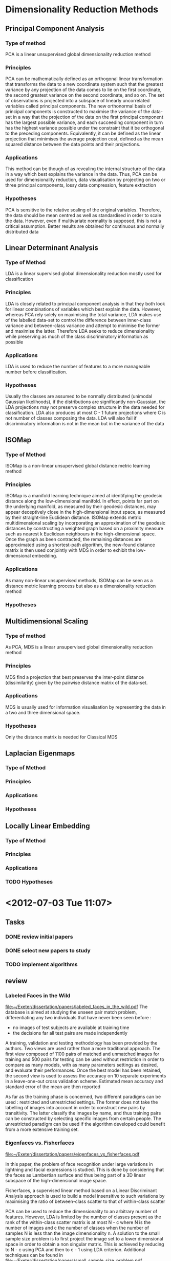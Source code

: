 * Dimensionality Reduction Methods

** Principal Component Analysis
*** Type of method
    PCA is a linear unsupervised global dimensionality reduction method

*** Principles
    PCA can be mathematically defined as an orthogonal linear
    transformation that transforms the data to a new coordinate system
    such that the greatest variance by any projection of the data
    comes to lie on the first coordinate, the second greatest variance
    on the second coordinate, and so on. The set of observations is
    projected into a subspace of linearly uncorrelated variables
    called principal components. The new orthonormal basis of
    principal components is constructed to maximise the variance of
    the data-set in a way that the projection of the data on the first
    principal component has the largest possible variance, and each
    succeeding component in turn has the highest variance possible
    under the constraint that it be orthogonal to the preceding
    components.  Equivalently, it can be defined as the linear
    projection that minimises the average projection cost, defined as
    the mean squared distance between the data points and their
    projections.
    

*** Applications
    This method can be though of as revealing the internal structure
    of the data in a way which best explains the variance in the
    data. Thus, PCA can be used for dimensionality reduction, data
    visualisation by projecting on two or three principal components,
    lossy data compression, feature extraction

*** Hypotheses
    PCA is sensitive to the relative scaling of the original
    variables. Therefore, the data should be mean centred as well as
    standardised in order to scale the data. However, even if
    multivariate normality is supposed, this is not a critical
    assumption. Better results are obtained for continuous and
    normally distributed data

** Linear Determinant Analysis
*** Type of Method
    LDA is a linear supervised global dimensionality reduction mostly used for classification
*** Principles
    LDA is closely related to principal component analysis in that
    they both look for linear combinations of variables which best
    explain the data. However, whereas PCA rely solely on maximising
    the total variance, LDA makes use of the labelled data-set to
    control the difference between inner-class variance and
    between-class variance and attempt to minimise the former and
    maximise the latter. Therefore LDA seeks to reduce dimensionality
    while preserving as much of the class discriminatory information
    as possible
*** Applications
    LDA is used to reduce the number of features to a more manageable number before classification. 
*** Hypotheses
    Usually the classes are assumed to be normally distributed
    (unimodal Gaussian likelihoods), if the distributions are
    significantly non-Gaussian, the LDA projections may not preserve
    complex structure in the data needed for classification.  LDA also
    produces at most C - 1 future projections where C is not number
    of classes composing the data.  LDA will also fail if
    discriminatory information is not in the mean but in the variance
    of the data
    
** ISOMap
*** Type of Method
    ISOMap is a non-linear unsupervised global distance metric learning method
*** Principles
    ISOMap is a manifold learning technique aimed at identifying the
    geodesic distance along the low-dimensional manifold. In effect,
    points far part on the underlying manifold, as measured by their
    geodesic distances, may appear deceptively close in the
    high-dimensional input space, as measured by their straight-line
    Euclidean distance. ISOMap extends metric multidimensional scaling
    by incorporating an approximation of the geodesic distances by
    constructing a weighted graph based on a proximity measure such as
    nearest k Euclidean neighbours in the high-dimensional space. Once
    the graph as been contracted, the remaining distances are
    approximated using a shortest-path algorithm, the new-found
    distance matrix is then used conjointly with MDS in order to
    exhibit the low-dimensional embedding.
*** Applications
    As many non-linear unsupervised methods, ISOMap can be seen as a
    distance metric learning process but also as a dimensionality
    reduction method
*** Hypotheses

** Multidimensional Scaling
*** Type of method
    As PCA, MDS is a linear unsupervised global dimensionality reduction method

*** Principles
    MDS find a projection that best preserves the inter-point distance (dissimilarity) given by the pairwise distance matrix of the data-set.

*** Applications
    MDS is usually used for information visualisation by representing the data in a two and three dimensional space. 

*** Hypotheses
    Only the distance matrix is needed for Classical MDS



** Laplacian Eigenmaps
*** Type of Method
*** Principles
*** Applications
*** Hypotheses

** Locally Linear Embedding
*** Type of Method
*** Principles
*** Applications
*** TODO Hypotheses


* <2012-07-03 Tue 11:07>
** Tasks
*** DONE review initial papers
    CLOSED: [2012-07-03 Tue 15:49]
*** DONE select new papers to study
    CLOSED: [2012-07-03 Tue 19:37]
*** TODO implement algorithms

** review
*** Labeled Faces in the Wild   
    [[file:papers/labeled_faces_in_the_wild.pdf][file:~/Exeter/dissertation/papers/labeled_faces_in_the_wild.pdf]]
    The database is aimed at studying the unseen pair match problem, differentiating any two individuals that have never been seen before :
    - no images of test subjects are available at training time
    - the decisions far all test pairs are made independently

    A training, validation and testing methodology has been provided
    by the authors.  Two views are used rather than a more traditional
    approach. The first view composed of 1100 pairs of matched and
    unmatched images for training and 500 pairs for testing can be
    used without restriction in order to compare as many models, with
    as many parameters settings as desired, and evaluate their
    performances. Once the best model has been retained, the second
    view is used to assess the accuracy on 10 separate experiments in
    a leave-one-out cross validation scheme. Estimated mean accuracy
    and standard error of the mean are then reported

    As far as the training phase is concerned, two different paradigms
    can be used : restricted and unrestricted settings. The former
    does not take the labelling of images into account in order to
    construct new pairs by transitivity. The latter classify the images
    by name, and thus training pairs can be constructed by selecting
    specific images from certain people. The unrestricted paradigm can
    be used if the algorithm developed could benefit from a more
    extensive training set.

*** Eigenfaces vs. Fisherfaces
    [[file:papers/eigenfaces_vs_fisherfaces.pdf][file:~/Exeter/dissertation/papers/eigenfaces_vs_fisherfaces.pdf]]
    
    In this paper, the problem of face recognition under large
    variations in lightning and facial expressions is studied. This is
    done by considering that the faces as Lambertian surface and thus
    being part of a 3D linear subspace of the high-dimensional image
    space.

    Fisherfaces, a supervised linear method based on a Linear
    Discriminant Analysis approach is used to build a model
    insensitive to such variations by maximising the ratio of
    between-class scatter to that of within-class scatter
    
    PCA can be used to reduce the dimensionality to an arbitrary
    number of features. However, LDA is limited by the number of
    classes present as the rank of the within-class scatter matrix is
    at most N - c where N is the number of images and c the number of
    classes when the number of samples N is less than the image
    dimensionality n. A solution to the small sample size problem is
    to first project the image set to a lower dimensional space in
    order to obtain a non singular matrix. This is achieved by
    reducing to N - c using PCA and then to c - 1 using LDA criterion.
    Additional techniques can be found in
    [[file:papers/small_sample_size_problem.pdf][file:~/Exeter/dissertation/papers/small_sample_size_problem.pdf]]

*** Distance Metric Learning
    [[file:papers/distance_metric_learning.pdf][file:~/Exeter/dissertation/papers/distance_metric_learning.pdf]]

    Unsupervised Distance Metric Learning or Manifold Learning

    Distance metric learning and dimensionality reduction techniques
    are closely linked. Every dimension reduction approach is
    essentially to learn a distance metric without label information.

** new papers
*** out-of-sample extensions

    Only parametric dimensionality reduction techniques, i.e.,
    techniques that learn an explicit function between the data space
    and the low-dimensional latent space, support exact out-of-sample
    extension. All linear techniques (PCA, LDA, NCA, MCML, LPP, and
    NPE) support exact out-of-sample extension, and autoencoders do
    too. Spectral techniques such as Isomap, LLE, and Laplacian
    Eigenmaps support out-of-sample extensions via the Nyström
    approximation.
    
    [[file:papers/out_of_sample_extensions.pdf][file:~/Exeter/dissertation/papers/out_of_sample_extensions.pdf]]
    Eigendecomposition-based dimension reduction methods providing an
    embedding for given training points have no straightforward
    extention for out-of-rample examples short of recomputing
    eigen-vectors. In this paper several of these unsupervised
    learning algorithms (LLE, Isomap, MDS, Eigenmaps, and Spectral
    Clustering) are extended by the use of a unified framework in
    which these algorithms are seen as learning eigenfunctions of a
    kernel.

    

*** Eigenproblems in pattern recognition
    [[file:papers/eigenproblems_in_pattern_recognition.pdf][file:~/Exeter/dissertation/papers/eigenproblems_in_pattern_recognition.pdf]]


* <2012-07-04 Wed>

** new papers
*** Algorithms for manifold learning
    [[file:papers/algorithms_for_manifold_learning.pdf][file:~/Exeter/dissertation/papers/algorithms_for_manifold_learning.pdf]]

    The dimensionality of the data set is artificially high, some
    features could even be irrelevant or even misleading. Algorithms,
    such as global optimisations, can be speed up by reducing the
    number of features. Manifold learning is based on the assumption
    that the data lies along a low-dimensional manifold embedded in a
    high-dimensional space.

    


* <2012-07-11 Wed>

** tasks 
*** TODO prepare presentation
*** TODO review mathematical part
*** TODO EigenFaces & Fisherfaces experiments
*** DONE review articles
    CLOSED: [2012-07-11 Wed 14:42]
*** TODO test framework

** review
*** The out-of-sample problem for CMDS
    CLOCK: [2012-07-11 Wed 13:19]--[2012-07-11 Wed 13:59] =>  0:40
    
    [[file:papers/out_of_sample_mds.pdf][file:~/Exeter/dissertation/papers/out_of_sample_mds.pdf]]

** presentation
*** plan
**** Dimensionality recognition for face recognition

* <2012-07-12 Thu>

** tasks
*** TODO write a paragraph about each methods
      - mathematical background
      - parameters
      - complexity
      - underlying hypotheses about the data


* <2012-07-17 Tue>
** Tasks
*** DONE Write a paragraph about each methods
    CLOSED: [2012-07-18 Wed 08:27]
    - introduction/goal of the method
    - instructions
    - mathematical explanation
    - underlying hypotheses
    - time and space complexity
    - graph/experiment (linear and non-linear)
    - comparison with other methods
    - references to specific papers
*** TODO write about the out-of-sample problem
*** DONE understanding LFW experimental methodology
    CLOSED: [2012-07-18 Wed 12:03]
*** DONE read Yiming source-code and add comments
    CLOSED: [2012-07-18 Wed 13:57]
*** TODO prepare simple experiments with the data
    - read the raw data and sift feature files
    - perform pca reduction and other reduction methods (think of applying LDA to the restricted setting)
    - represent the data as a graph
** experimental methodology
   The dataset is organised in two views. View 1 is for algorithm
   development and model selection. View 2 is for formal experiment
   and performance reporting

*** View 1
    The training set (pairsDevTrain.txt) consists of 1100 pairs of
    matched images and 1100 pairs of mismatched images. The test set
    (pairsDevTest.txt) consists of 500 pairs of matched and 500 of
    mismatched images.

*** View 2
    The second view of the data is composed of ten subsets of the
    database (pairs.txt). The performance of the classifier previously selected is
    evaluated on 10 separate experiments in a leave-one-out cross
    validation scheme, were nine of the subsets are successively
    combined using the 10th subset for testing.

*** Files Format
**** pairsDevTrain.txt
     1100 #number of matched pairs
     Aaron_Peirsol	1	2 #example of matched pair
     ... #rest of the matched pairs
     Wendy_Kennedy	1	Zara_Akhmadova	1 #example of dismatched pair
     ... #same number of matched pairs

**** pairsDevTest.txt     
     same format as pairsDevTrain.txt except that the number of
     matched pairs is 500.

**** pairs.txt
     10	300 #number of folds, number of matched and dismatched pairs per foldn
     Abel_Pacheco	1	4

**** SIFTPairF1.mat
     contains :
     -Data    10800x300 nSample x nFeature matrix   -   Training data
     -DD      2700x2    nPair x 2 matrix            -   Dissimilarity pairs  
     -SS      2700x2    nPair x 2 matrix            -   Similarity pairs
     -DataTT1 300x600   nFeature x nSample matrix   -   Testing data image 1 (1-300 positive 301-600 negative)
     -DataTT2 300x600   nFeature x nSample matrix   -   Testing data image 2

     Data 1:2700 first training data of positive class
     Data 27001:5400 second training data of positive class
     Data 5401:8100 first training data of negative class
     Data 8101:10800 second training data of negative class

     DataTT1 1:300 first testing data of positive class
     DataTT1 301:600 first testing data of negative class

     DataTT2 1:300 second testing data of positive class
     DataTT2 301:600 second testing data of negative class
     
     DD and SS is the combination of the 9 remaining subsets
     (300x9=2700) and denotes the indices of pairs to use to train the
     selected classifier relatively to the datapoints contained in
     Data.

** Matlab Code
*** CV_Train_Both_R_SIFT.m
    Train both DML and ITML for each of the SS and DD fold of the
    View2 of the data

    For each fold, the model optimal parameter selection is first
    performed via 3-cross validation, then the model is trained using
    this optimal parameter and saved.

    The datapoints features have already been reduced by PCA and only
    the first 35 features are used for training.

*** CV_Test_Both_R_SIFT.m
    

* <2012-07-20 Fri>
** Tasks
*** write script to obtain sift features
*** write script to build view1 and view2
*** test different reduction methods
*** evaluate time complexity
*** integrate with current programm
*** set up git repo
*** test out-of-sample extension
*** reflect upon LDA

** classification methodology
   Constitute a training and testing set. The training set will be
   constituted of pairs of similar and dissimilar images and therefore
   can be seperated into four distinct sets.

   Then a dimension reduction technique is performed based on the
   vectors of the training set. 

   The model is then trained using a distance metric learning
   approach. The distance between two vectors is computed and the
   classification threshold is defined such as maximising the accuracy
   for the training test. 

   Once all the parameters of the model are fixed, the out-of-sample
   extension of the dimension reduction technique is used to
   extrapolate the low-dimensional features of the testing set.

* <2012-07-23 Mon>
** experiment
   Run the script [[file:experiment/dimension_reduction.m][dimension_reduction.m]]
   dimension reduction 3456 features -> 300
   - PCA 290.28 seconds
   - ISOMAP 17270 seconds
   - LLE 482.26 seconds
   - Laplacian 1693.9 secondsx
* <2012-07-25 Wed>
  It is unrealistic to assume that the face manifold is well modeled
  by a linear subspace. It is also unlikely that the noise
  distribution is identical at each point in space.

* <2012-07-26 Thu>
** Tasks
*** DONE run [[file:experiment/yiming/verification_ml_test.m][verification_ml_test.m]] with Euclidean distance
    CLOSED: [2012-07-27 Fri 19:04]
*** DONE convert script to matlab
    CLOSED: [2012-07-27 Fri 19:04]
*** DONE synchronised linux cluster and local folders
    CLOSED: [2012-07-27 Fri 19:04]
*** DONE find command to run distant jobs
    CLOSED: [2012-07-27 Fri 14:23]
*** DONE compute dimensionality reductions
    CLOSED: [2012-08-07 Tue 15:54]
*** TODO trace accuracy/dimension and ROC diagrams
*** DONE implement LDA reduction
    CLOSED: [2012-08-07 Tue 15:54]

** Accuracy
   |          | SIFT-3456 | PCA-300 |   M_LDA |
   | accuracy |   0.66800 | 0.67900 | 0.56000 |
   | time     |           |         |  2.6911 |


** Observations
*** Non connected neighbourhood graphs
   Manifold learning techniques using a neighbourhood graph require a
   uniformaly distributed and well sampled data.

   It appears that the graph generated by LLE for the default
   parameters is not connected and therefore that some points are
   discarded while computing the low embedding.

   Solutions could be to generated a connected neighourhood graph
   ([[file:papers/building_connected_neighborhood_graphs_for_lle.PDF][building_connected_neighborhood_graphs_for_lle.PDF]]), find the
   right parameters, make use of the out-of-sample extension.

   This issue is reported in the drtoolbox FAQ:
   
     "Next to reducing the dimensionality of my data,
     Isomap/LLE/Laplacian Eigenmaps/LTSA also reduced the number of
     data points? Where did these points go?  You may observe this
     behavior in most techniques that are based on neighborhood
     graphs. Isomap/LLE/Laplacian Eigenmaps/LTSA can only embed data
     that gives rise to a connected neighborhood graph. If the
     neighborhood graph is not connected, the implementations only
     embed the largest connected component of the neighborhood
     graph. You can obtain the indices of the embedded data points
     from mapping.conn_comp (which you can get from the
     compute_mapping function). If you really need to have al your
     data points embedded, don’t use a manifold learner."
*** Reduction for different a different number of dimensions
    Can the reduction be computed once for all, and the desired number
    of features for the datavectors extrapolated from the result of
    the mapping?

    Dimensionality reduction techniques that make use of an
    eigen-decomposition relate the embedded dimension to the number of
    eigenvectors computed. Therefore by calculating all the
    eigenvectors, several dimensions of the embedding could be
    generated from a single eigen-analysis.

* <2012-07-31 Tue>
** Tasks
*** DONE compute accuracy for PCA and SIFT features
    CLOSED: [2012-08-07 Tue 15:54]
*** DONE reduce dimension for 300-PCA
    CLOSED: [2012-08-07 Tue 15:54]

* <2012-08-01 Wed>
** Tasks
*** DONE Implement MDS reduction
    CLOSED: [2012-08-05 Sun 17:27]
    MDS and PCA are equivalent 
*** DONE Implement LDA reduction
    CLOSED: [2012-08-05 Sun 17:27]
*** TODO accuracy and ROC diagram
*** DONE normalise SIFT dataset
    CLOSED: [2012-08-02 Thu 18:08] The data are standardised,
    therefore assumed to be related to a gaussian distribution
*** TODO investigate connected components
*** DONE render out-of-sample C matrix non-singular
    CLOSED: [2012-08-07 Tue 15:53]
    
* <2012-08-07 Tue>
** Tasks
*** DONE analyse the results of the experiment
    CLOSED: [2012-08-10 Fri 20:52]
*** DONE trace diagrams
    CLOSED: [2012-08-10 Fri 20:52]
*** DONE fix failed experiments
    CLOSED: [2012-08-10 Fri 20:52]

** Experiments
***  
| id | file                            | fail | best accuracy | dimension | reduction time | wallclock time |
|----+---------------------------------+------+---------------+-----------+----------------+----------------|
|  1 | PCA-3000_view1.mat              |      |        0.6910 |       125 |     386.447100 |       04:05:00 |
|  2 | LLE-3000_view1.mat              |      |       0.49300 |         1 |    1630.722747 |       04:27:28 |
|  3 | Laplacian-3000_view1.mat        |      |       0.50000 |         1 |    4008.473076 |       10:00:56 |
|  4 | Isomap-3000_view1.mat           |      |       0.60100 |       184 |    1607.231163 |       04:32:17 |
|  5 | PCA-3000_s_view1.mat            |      |       0.57800 |        51 |     392.492133 |       04:06:05 |
|  6 |                                 | X    |               |           |                |       00:04:11 |
|  7 |                                 | X    |               |           |                |       00:02:14 |
|  8 |                                 | X    |               |           |    1044.003716 |       00:17:40 |
|  9 | PCA-250_PCA-300_view1.mat       |      |       0.69100 |       125 |       1.085379 |       00:06:06 |
| 10 | LLE-250_PCA-300_view1.mat       |      |       0.49500 |         1 |     199.411542 |       00:09:42 |
| 11 | Laplacian-250_PCA-300_view1.mat |      |       0.50100 |        37 |     138.775787 |                |
| 12 | Isomap-250_PCA-300_view1.mat    |      |       0.60700 |       103 |     401.509205 |       00:13:19 |
| 13 | LDA_view1.mat                   |      |        0.5460 |         1 |    6792.695376 |       01:53:22 |
| 14 | LDA_s_view1.mat                 |      |       0.50300 |         1 |    1604.669209 |                |
| 15 | LDA_PCA-300_view1.mat           |      |       0.56800 |         1 |       1.153220 |       00:00:07 |

*** errors
**** PCA
     no error
**** LLE
***** view1
Matrix is singular or close to singular for reduction and out-of-sample

{^HWarning: Matrix is singular to working precision.}^H
{^H> In lle at 83
  In compute_mapping at 202
  In dimension_reduction at 11
  In sge_experiment at 21}^H

{^HWarning: Matrix is singular to working precision.}^H
{^H> In out_of_sample at 111
  In dimension_reduction at 28
  In sge_experiment at 21}^H
***** s_view1

File Edit Options Buffers Tools Help                                                                                                                                      
{^HError using eigs/checkInputs (line 571)
Number of eigenvalues requested, k, must be a positive integer <= n.

Error in eigs (line 94)
[A,Amatrix,isrealprob,issymA,n,B,classAB,k,eigs_sigma,whch, ...

Error in lle (line 117)
        [mappedX, eigenvals] = eigs(M + eps * eye(n), no_dims + 1, tol,
        options);          % only need bottom (no_dims + 1) eigenvectors

Error in compute_mapping (line 202)
                        if isempty(varargin), [mappedA, mapping] = lle(A,
                        no_dims, 12, eig_impl);

Error in dimension_reduction (line 11)
  [DataM, mapping] = compute_mapping (Data, technique, dimension);

Error in sge_experiment (line 35)
      dimension_reduction (file{2}, reduction{2}, dimension{1});
}^H
^G
***** PCA-300

Matrix is singular or close to singular for reduction and out-of-sample

**** Laplacian
***** view1
{^HWarning: Colon operands must be real scalars.}^H
{^H> In verification_ml_test>PLDA_Learning_Threshold at 48
  In verification_ml_test at 26
  In accuracy at 15
  In sge_experiment at 25}^H
{^HWarning: Colon operands must be real scalars.}^H
{^H> In verification_ml_test>Verification_Test_Given_Likelihood at 86
  In verification_ml_test at 27
  In accuracy at 15
  In sge_experiment at 25}^H

***** s_view1
^HError using eigs/checkInputs (line 571)
Number of eigenvalues requested, k, must be a positive integer <= n.

Error in eigs (line 94)
[A,Amatrix,isrealprob,issymA,n,B,classAB,k,eigs_sigma,whch, ...

Error in laplacian_eigen (line 90)
        [mappedX, lambda] = eigs(L, D, no_dims + 1, tol, options);
        % only need bottom (no_dims + 1) eigenvectors

Error in compute_mapping (line 189)
            if isempty(varargin), [mappedA, mapping] = laplacian_eigen(A,
            no_dims, 12, 1, eig_impl);

Error in dimension_reduction (line 11)
  [DataM, mapping] = compute_mapping (Data, technique, dimension);

Error in sge_experiment (line 38)
      dimension_reduction (file{2}, reduction{3}, dimension{1});
}^H
^G

***** PCA-300
similar view1





**** Isomap
***** view1
^HWarning: Matrix is close to singular or badly scaled. Results may be
inaccurate. RCOND =  2.796467e-35.}^H
{^H> In out_of_sample at 58
  In dimension_reduction at 13
  In sge_experiment at 27}^H

***** s_view1
^HSubscripted assignment dimension mismatch.

Error in dimension_reduction (line 27)
    DataP(mapping.conn_comp, :) = DataM;

Error in sge_experiment (line 41)
      dimension_reduction (file{2}, reduction{4}, dimension{1});
}^H
^G

***** PCA-300
no problem

**** LDA
no problem
*** solutions
    Data is a redundant matrix as might be DataTT1 and DataTT2,
    therefore singular matrices appears as the covariance matrix of
    neighbouring points is computed.

    The solution is to construct a non redundant Data matrix, and use
    indices to symbolise similarity and dissimilarity
    pairs. extract_view1 and extract_view2 have to be rewritten.
* <2012-08-08 Wed>
** Tasks
*** DONE Experiment with LDA
    CLOSED: [2012-08-16 Thu 15:19]
    - Test different dimensionality for LDA
    - Test a pre-reduction with PCA
*** DONE Play with k
    CLOSED: [2012-08-16 Thu 15:19]
    - Test the accuracy obtained for different values of k
    - Implement an adaptative algorithm for neighbourhood finder
    - experiment with find_nn_adaptative
*** DONE PCA reduction
    CLOSED: [2012-08-16 Thu 15:19]
    - PCA pre-reduction for non-linear methods
*** DONE find explanation for results of LDA, Non-linear method
    CLOSED: [2012-08-16 Thu 15:19]
*** DONE Test algorithms on swiss-roll dataset
    CLOSED: [2012-08-16 Thu 15:19]
*** TODO Solve dimension error
    - Find right LLE dimension reduction
    - Study automatic dimension selection from Isomap
*** DONE Eigenproblem and dimension reduction for nonlinear methods
    CLOSED: [2012-08-10 Fri 20:22]
    - can the dimension be further reduced by simply removing additional features?
    - PCA Isomap LDA and LLE can be further reduced that way
    - Laplacian_eigen seems to be non stable
*** DONE convert extract_view2
    CLOSED: [2012-08-10 Fri 18:55]
*** DONE similar "unique" modification for testing dataset
    CLOSED: [2012-08-10 Fri 18:55]
    - in order to reduce redundancy, increase time and memory performances
    - make sure that the rest of the code is not impacted
    - find a new nomenclature for the variables
      train_Data test_Data train_DD train_SS test_DD test_SS
*** TODO understand why Laplacian_eigen is unstable
    - and whether the result of the reduction is affected
** Experiments
*** Dataset intrinsic dimensionality
    
    | method    |  CorrDim | NearNbDim | PackingNumbers |     GMST | EigValue |      MLE |
    | dimension |   4.3531 |    0.0244 |                |  19.7681 |        3 |  47.4317 |
    | time      | 285.4606 |  145.2794 |                | 215.8538 |  82.1499 | 140.8669 |

*** Influence of k

| method     | Isomap |  LLE | Laplacian |
| acccuracy  |   0.65 | 0.66 |           |
| k          |     53 |  137 |           |
| dimension  |     84 |   12 |           |
|------------+--------+------+-----------|
| adaptative |        |      |           |

    - if the adaptative method is successful, precompute the
      neighbourhood graph for each of the views or pre-reduced views
      and modify the code accordingly

*** Dimensionality parameter

    given the best k-value, trace an accuracy/dimension graph for PCA,
    LDA, Isomap, LLE, Laplacian for no_dims=1:2000?
    - trace first for PCA to find the appropriate interval

*** PCA pre-reduction

    - influence of PCA pre-reduction on k, is it modified?
    - best PCA dimension to reducte to? same for every techniques?
    - relation between best PCA dimension accuracy and best PCA
      dimension pre-reduction      
    - x

	| method        |  LDA | Isomap | LLE | Laplacian |
	| accuracy      | 0.72 |        |     |           |
	| dimension     |   47 |        |     |           |
	| PCA-reduction | 88   |        |     |           |
      
* <2012-08-18 Sat>
** TASKS
*** DONE scatter plot for best parameter extraction
    CLOSED: [2012-08-19 Sun 12:30]
*** DONE algorithm to fix parameters for each experiment
    CLOSED: [2012-08-20 Mon 15:33]
*** DONE test the adaptative k-neighbourhood graph finder (if possible)
    CLOSED: [2012-08-27 Mon 20:37]
*** DONE launch view2 for SIFT only and for selected PCA dimension
    CLOSED: [2012-08-27 Mon 20:37]
*** DONE view2 for LDA, Isomap and LLE without PCA reduction (if possible)
    CLOSED: [2012-08-27 Mon 20:37]
*** DONE what about non-SIFT image representation
    CLOSED: [2012-08-20 Mon 18:11]
*** TODO apply another algorithm (learn mahalanobis distance) after dimensionality reduction
*** DONE square root values of SIFT features
    CLOSED: [2012-08-27 Mon 20:37]

** List of experiments
 - Accuracy of LLE, Isomap with different values of k
 - Accuracy with adaptative k parameter
 - Accuracy of PCA, Isomap, LLE, LDA on view1 with default parameters
 - Accuracy with square root of SIFT features
 - Accuracy PCA + LDA, LLE, Isomap 
 - Accuracy on view2 with cross-validation best parameters

** Dataset intrinsic dimensionality
    
    | method    | CorrDim | NearNbDim | PackingNumbers |   GMST | EigValue |     MLE |
    | dimension |  4.4150 |    0.0236 |              0 | 4.9100 |        3 | 48.9705 |

** view1 k experiment

   Set the best k parameter on view1

   | method    |  Isomap |     LLE |
   |-----------+---------+---------|
   | /         | <       |         |
   | acc       | 0.64600 | 0.66500 |
   | k         |     107 |     136 |
   | dimension |      49 |      12 |
   |-----------+---------+---------|
   | sqrt acc  | 0.64800 | 0.64900 |
   | k         |      93 |      78 |
   | dimension |      24 |       8 |



** view1 accuracy

   with k-best parameter

   | method         | SIFT-3456 |   SIFT |    PCA |    LDA | Isomap |    LLE |
   |----------------+-----------+--------+--------+--------+--------+--------|
   | /              | <         |        |        |        |        |        |
   | accuracy       |    0.6680 | 0.6960 | 0.6910 | 0.5020 | 0.6150 | 0.6200 |
   | dimension      |      3456 |    655 |     96 |      2 |     79 |     12 |
   |----------------+-----------+--------+--------+--------+--------+--------|
   | sqrt-accuracy  |    0.6830 | 0.6940 | 0.6900 | 0.5010 | 0.6270 | 0.6230 |
   | sqrt-dimension |      3456 |    875 |     85 |      7 |     48 |      2 |

** adaptative k
   
*** does not work for LLE :

   {^HError using ones
   Leading inputs must be numeric.
   
   Error in repmat (line 84)
   B = A(ones(siz(1), 1), :);
   
   Error in out_of_sample (line 107)
   C = (repmat(point(i,:), [mapping.k 1]) - mapping.X(ind(i,
   2:mapping.k + 1),:)) * ...
   
   Error in dimension_reduction (line 19)
   test_Data = out_of_sample (test_Data, mapping);
   
   Error in pca_experiment (line 18)
   [method_train_Data, method_test_Data] = dimension_reduction(pca_train_Data,
   pca_test_Data, train_SS, train_DD, method, method_dims(2), k);
   }^H
   ^G

***   work for Isomap

      pca_Isomap-k_PCA_view1

      maximum =  0.65100
      PCA =  20
      Isomap =  17

      less than best score with selected k


** LDA problem

   Sb and Sw are ill-conditioned : condition ~ 4.2314e+20 for SIFT-3456
                                   condition ~ 35.8514    for PCA-78
   
   see http://www.mathworks.com/matlabcentral/newsreader/view_thread/235450
       http://www.mathworks.com/matlabcentral/newsreader/view_thread/234835

       (A - l.B)*x = 0 (eqt1)

       Select R and C, two appropriate diagonal matrices, and solve (eqt2):
       R*(A-l.B)*C * x = 0 (eqt2)
       
       Which is equivalent to (eqt3):
       ( [R*A] - l.[R*B] )*y = 0 (eqt3)
       x = C^{-1}*y

       So in MATLAB syntax do this:
       
       [V L] = eig(R*A,R*B);
       V = inv(C)*V % <- could use bsxfun for that

** view1 pca-prereduction

   with k-best parameter and adaptative neighbourhood

   | method           |     LDA |  Isomap | Isomap-adaptative |     LLE |
   |------------------+---------+---------+-------------------+---------|
   | /                | <       |         |                   |         |
   | acc              | 0.81000 | 0.65800 |           0.65100 | 0.68100 |
   | pca              |      78 |      50 |                20 |      58 |
   | second reduction |      25 |      42 |                17 |      35 |
   |------------------+---------+---------+-------------------+---------|
   | sqrt-acc         | 0.81000 | 0.65500 |            0.6580 | 0.65400 |
   | pca              |      62 |      55 |                33 |      51 |
   | second reduction |      29 |      44 |                33 |      29 |

** view2 PCA cross-validation PCA dimension selection

 | fold     |      1 |      2 |      3 |      4 |       5 |      6 |      7 |      8 |      9 |     10 |
 |----------+--------+--------+--------+--------+---------+--------+--------+--------+--------+--------|
 | /        | <      |        |        |        |         |        |        |        |        |        |
 | acc      | 0.6822 | 0.6848 | 0.6859 | 0.6857 |  0.6867 | 0.6815 | 0.6856 | 0.6869 | 0.6859 | 0.6889 |
 | pca      |    146 |    135 |    140 |    145 | 147/150 |    134 |    142 |    133 |    125 |    148 |
 |----------+--------+--------+--------+--------+---------+--------+--------+--------+--------+--------|
 | sqrt-acc | 0.6844 | 0.6856 | 0.6889 | 0.6878 |  0.6876 | 0.6852 | 0.6900 | 0.6881 | 0.6904 | 0.6885 |
 | pca      |    100 |    112 |    130 |    127 |      96 |    134 |    148 |    119 |    114 |    149 |


** view2 LDA with PCA-prereduction cross validation

  | fold     |       1 |       2 |       3 |       4 |       5 |       6 |       7 |       8 |       9 |      10 |
  |----------+---------+---------+---------+---------+---------+---------+---------+---------+---------+---------|
  | /        | <       |         |         |         |         |         |         |         |         |         |
  | acc      | 0.80574 | 0.80444 | 0.80611 | 0.81074 | 0.80444 | 0.80389 | 0.80611 | 0.80481 | 0.80722 | 0.80463 |
  | pca      |      93 |     100 |      94 |      92 |      97 |      92 |      90 |      87 |      97 |      85 |
  | lda      |      11 |      19 |      16 |      11 |      21 |      17 |      16 |      21 |      17 |      15 |
  |----------+---------+---------+---------+---------+---------+---------+---------+---------+---------+---------|
  | sqrt-acc | 0.80648 | 0.80685 | 0.81093 | 0.81481 | 0.80778 | 0.80630 | 0.80519 | 0.81074 | 0.80963 | 0.80778 |
  | pca      |      86 |      81 |      74 |      90 |   92/97 |      98 |      73 |      90 |      97 |      89 |
  | lda      |      11 |      19 |      15 |      11 |       8 |      12 |      16 |      21 |      15 |      21 |

** view2 with view1 parameter

   | method         | SIFT-3456 |    PCA | M-LDA | Isomap |    LLE |
   |----------------+-----------+--------+--------+--------+--------|
   | /              |         < |        |        |        |        |
   | mean accuracy  |    0.6755 | 0.6808 | 0.7648 | 0.6327 | 0.6325 |
   | standard error |    0.0058 | 0.0053 | 0.0057 | 0.0048 | 0.0061 |

   | method         | SIFT-3456           | PCA                 | M-LDA               | Isomap              | LLE                 |
   |----------------+---------------------+---------------------+---------------------+---------------------+---------------------|
   | /              | <                   |                     |                     |                     |                     |
   | mean accuracy  | 0.6755 $\pm$ 0.0058 | 0.6808 $\pm$ 0.0053 | 0.7648 $\pm$ 0.0057 | 0.6327 $\pm$ 0.0048 | 0.6325 $\pm$ 0.0061 |



  
** view2 final result
   | method             | SIFT-3456 |    PCA | M-LDA | Isomap |    LLE |
   |--------------------+-----------+--------+--------+--------+--------|
   | /                  |         < |        |        |        |        |
   | mean accuracy      |    0.6755 | 0.6837 | 0.7998 | 0.6327 | 0.6325 |
   | standard error     |    0.0058 | 0.0056 | 0.0055 | 0.0048 | 0.0061 |
   |--------------------+-----------+--------+--------+--------+--------|
   | sqrt mean accuracy |    0.6755 | 0.6815 | 0.7950 | 0.6382 | 0.6210 |
   | standard error     |    0.0058 | 0.0059 | 0.0057 | 0.0047 | 0.0048 |
   
   compute view2 mean_accuracy for SIFT 3456 and best PCA dimension with and without cross-validation parameter selection



* <2012-08-29 Wed>

** tasks
*** DONE time complexity chart for view1
    CLOSED: [2012-08-29 Wed 14:27]
*** DONE k/accuracy/%ofpoints graph
    CLOSED: [2012-08-29 Wed 14:27]
*** LLE roc diagram fix

** time experiment

   | method         |         LDA |         ISO |         LLE |       k-ISO |      P-ISO |      SIFT |       P-LLE |        PCA |    P-LDA |
   |----------------+-------------+-------------+-------------+-------------+------------+-----------+-------------+------------+----------|
   | /              |           < |             |             |             |            |           |             |            |          |
   | reduction-time | 3590.046512 | 1312.103790 | 1427.979230 | 2582.651400 | 356.005313 |         0 | 1042.893822 | 403.690831 | 0.149054 |
   | accuracy-time  |    1.253261 |    1.347082 |    1.267401 |    1.272666 |   1.287870 | 12.275001 |    1.275466 |   1.356252 | 1.270781 |
   | best accuracy  |      0.5020 |      0.6150 |      0.6200 |     0.65100 |    0.65800 |    0.6680 |     0.68100 |     0.6910 |  0.81000 |
   |                |             |             |             |             |            |           |             |            |          |

* <2012-09-06 Thu>

  - dissertation : verify constraints for the matrices (PCA, ...)
  - 16-17 slides

  - dimensionality reduction / face recognition links
    [[http://personalpages.manchester.ac.uk/staff/hujun.yin/pubs/1-s2.0-S0262885612000479-main.pdf]]
    [[http://www.ryanmwhite.com/research/dimreduct.pdf]]
    [[http://ieeexplore.ieee.org/xpl/articleDetails.jsp?reload=true&arnumber=5413898&contentType=Conference+Publications]]
    [[http://www.cim.mcgill.ca/~levine/thesis_SamuelKadoury.pdf]]
    [[http://www.jatit.org/volumes/Vol36No1/10Vol36No1.pdf]]
    [[http://visgraph.cs.ust.hk/biometrics/Papers/Face/pr2001-10-3.pdf]]
    [[http://web.engr.illinois.edu/~qgu3/ecmlpkdd11.pdf]]
    [[http://www.dia.fi.upm.es/~pcr/publications/icpr2008.pdf]]
    [[http://hiroshima-u.academia.edu/BisserRaytchev/Papers/820338/Multi-view_face_recognition_by_nonlinear_dimensionality_reduction_and_generalized_linear_models]]
    [[explore.ieee.org/xpl/login.jsp?tp=&arnumber=4449756&url=http%3A%2F%2Fieeexplore.ieee.org%2Fiel5%2F4446227%2F4449533%2F04449756.pdf%3Farnumber%3D4449756]]
    [[http://physiology.med.cornell.edu/faculty/nirenberg/lab/marsha/OnDimensionalityOfFaceSpace.pdf]]

  - no 3-image example : 100x100 pixel for image -> study 100 feature face space
  - PCA usually performed, over techniques investigated, non-linear discarded (recent techniques) especially for unconstrained

  [[http://www.cs.uiuc.edu/~hanj/pdf/icde08_dengcai.pdf][LDA complexity]]

  -writing slides
  [[http://orgmode.org/worg/org-tutorials/org-beamer/tutorial.html#fn.3]]
  [[http://emacs-fu.blogspot.co.uk/2009/10/writing-presentations-with-org-mode-and.html]]

  -ditaa
  [[http://ditaa.sourceforge.net/#download]]
  [[http://emacs-fu.blogspot.co.uk/2009/01/drawing-pictures.html]]
  [[http://doc.norang.ca/org-mode.html#playingwithditaa]]
  [[http://punchagan.wordpress.com/2010/07/21/ditaa-and-org-mode/]]
